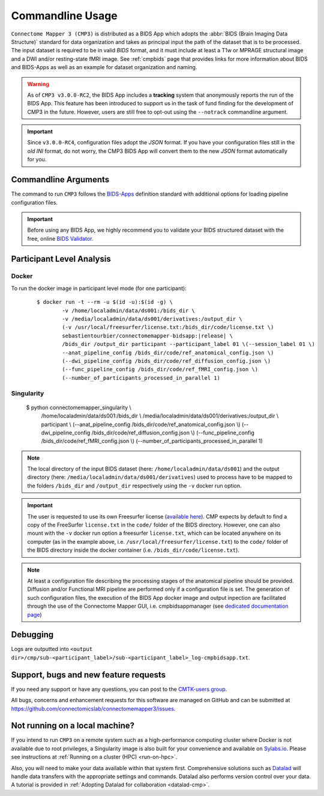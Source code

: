 .. _cmdusage:

***********************
Commandline Usage
***********************

``Connectome Mapper 3 (CMP3)`` is distributed as a BIDS App which adopts the :abbr:`BIDS (Brain Imaging Data Structure)` standard for data organization and takes as principal input the path of the dataset that is to be processed. The input dataset is required to be in valid `BIDS` format, and it must include at least a T1w or MPRAGE structural image and a DWI and/or resting-state fMRI image. See :ref:`cmpbids` page that provides links for more information about BIDS and BIDS-Apps as well as an example for dataset organization and naming.

.. warning::
    As of ``CMP3 v3.0.0-RC2``, the BIDS App includes a **tracking** system that anonymously reports the run of the BIDS App. This feature has been introduced to support us in the task of fund finding for the development of CMP3 in the future. However, users are still free to opt-out using the ``--notrack`` commandline argument.

.. important:: Since ``v3.0.0-RC4``, configuration files adopt the `JSON` format. If you have your configuration files still in the *old* `INI` format,
    do not worry, the CMP3 BIDS App will convert them to the new `JSON` format automatically for you.

Commandline Arguments
=============================

The command to run ``CMP3`` follows the `BIDS-Apps <https://github.com/BIDS-Apps>`_ definition standard with additional options for loading pipeline configuration files.

.. argparse::
		:ref: cmp.parser.get
		:prog: connectomemapper3

.. important::
    Before using any BIDS App, we highly recommend you to validate your BIDS structured dataset with the free, online `BIDS Validator <http://bids-standard.github.io/bids-validator/>`_.

Participant Level Analysis
===========================

Docker
------

To run the docker image in participant level mode (for one participant):

  .. parsed-literal::

    $ docker run -t --rm -u $(id -u):$(id -g) \\
            -v /home/localadmin/data/ds001:/bids_dir \\
            -v /media/localadmin/data/ds001/derivatives:/output_dir \\
            (-v /usr/local/freesurfer/license.txt:/bids_dir/code/license.txt \\)
            sebastientourbier/connectomemapper-bidsapp:|release| \\
            /bids_dir /output_dir participant --participant_label 01 \\(--session_label 01 \\)
            --anat_pipeline_config /bids_dir/code/ref_anatomical_config.json \\)
            (--dwi_pipeline_config /bids_dir/code/ref_diffusion_config.json \\)
            (--func_pipeline_config /bids_dir/code/ref_fMRI_config.json \\)
            (--number_of_participants_processed_in_parallel 1)

Singularity
-----------

  .. parsed-literal::

  $ python connectomemapper_singularity \\
        /home/localadmin/data/ds001:/bids_dir \\
        /media/localadmin/data/ds001/derivatives:/output_dir \\
        participant \\
        (--anat_pipeline_config /bids_dir/code/ref_anatomical_config.json \\)
        (--dwi_pipeline_config /bids_dir/code/ref_diffusion_config.json \\)
        (--func_pipeline_config /bids_dir/code/ref_fMRI_config.json \\)
        (--number_of_participants_processed_in_parallel 1)



.. note:: The local directory of the input BIDS dataset (here: ``/home/localadmin/data/ds001``) and the output directory (here: ``/media/localadmin/data/ds001/derivatives``) used to process have to be mapped to the folders ``/bids_dir`` and ``/output_dir`` respectively using the ``-v`` docker run option.

.. important:: The user is requested to use its own Freesurfer license (`available here <https://surfer.nmr.mgh.harvard.edu/registration.html>`_). CMP expects by default to find a copy of the FreeSurfer ``license.txt`` in the ``code/`` folder of the BIDS directory. However, one can also mount with the ``-v`` docker run option a freesurfer ``license.txt``, which can be located anywhere on its computer (as in the example above, i.e. ``/usr/local/freesurfer/license.txt``) to the ``code/`` folder of the BIDS directory inside the docker container (i.e. ``/bids_dir/code/license.txt``).

.. note:: At least a configuration file describing the processing stages of the anatomical pipeline should be provided. Diffusion and/or Functional MRI pipeline are performed only if a configuration file is set. The generation of such configuration files, the execution of the BIDS App docker image and output inpection are facilitated through the use of the Connectome Mapper GUI, i.e. cmpbidsappmanager (see `dedicated documentation page <bidsappmanager.html>`_)

Debugging
=========

Logs are outputted into
``<output dir>/cmp/sub-<participant_label>/sub-<participant_label>_log-cmpbidsapp.txt``.

Support, bugs and new feature requests
=======================================

If you need any support or have any questions, you can post to the `CMTK-users group <http://groups.google.com/group/cmtk-users>`_.

All bugs, concerns and enhancement requests for this software are managed on GitHub and can be submitted at `https://github.com/connectomicslab/connectomemapper3/issues <https://github.com/connectomicslab/connectomemapper3/issues>`_.


Not running on a local machine?
================================

If you intend to run ``CMP3`` on a remote system such as a high-performance computing cluster where Docker is not available due to root privileges, a Singularity image is also built for your convenience and available on `Sylabs.io <https://sylabs.io/>`_. Please see instructions at :ref:`Running on a cluster (HPC) <run-on-hpc>`.

Also, you will need to make your data available within that system first. Comprehensive solutions such as `Datalad <http://www.datalad.org/>`_ will handle data transfers with the appropriate settings and commands. Datalad also performs version control over your data. A tutorial is provided in :ref:`Adopting Datalad for collaboration <datalad-cmp>`.
